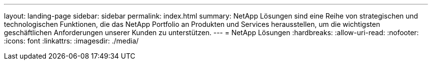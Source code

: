 ---
layout: landing-page 
sidebar: sidebar 
permalink: index.html 
summary: NetApp Lösungen sind eine Reihe von strategischen und technologischen Funktionen, die das NetApp Portfolio an Produkten und Services herausstellen, um die wichtigsten geschäftlichen Anforderungen unserer Kunden zu unterstützen. 
---
= NetApp Lösungen
:hardbreaks:
:allow-uri-read: 
:nofooter: 
:icons: font
:linkattrs: 
:imagesdir: ./media/


